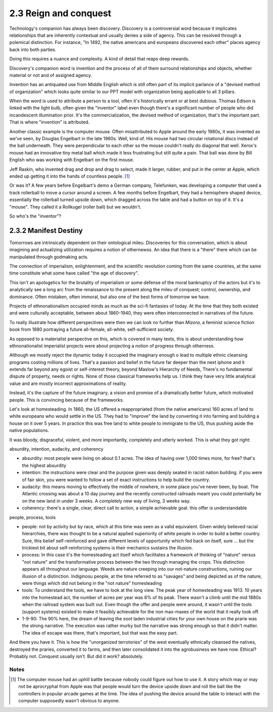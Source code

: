 2.3 Reign and conquest
----------------------

Technology's companion has always been discovery. Discovery is a controversial word because it implicates relationships that are inherently contextual and usually denies a side of agency. This can be resolved through a polemical distinction. For instance, "In 1492, the native americans and europeans discovered each other" places agency back into both parties. 

Doing this requires a nuance and complexity. A kind of detail that reaps deep rewards.

Discovery's companion word is invention and the process of all of them surround relationships and objects, whether material or not and of assigned agency.

Invention has an antiquated use from Middle English which is still often part of its implicit parlance of a "devised method of organization" which looks quite similar to our PPT model with organization being applicable to all 3 pillars.

When the word is used to attribute a person to a tool, often it's historically errant or at best dubious. Thomas Edison is linked with the light bulb, often given the "inventor" label even though there's a significant number of people who did incandescent illumination prior. It's the commercialization, the devised method of organization, that's the important part. That is where "invention" is attributed.  

Another classic example is the computer mouse. Often misattributed to Apple around the early 1980s, it was invented as we've seen, by Douglas Engelbart in the late 1960s. Well, kind of. His mouse had two circular rotational discs instead of the ball underneath. They were perpendicular to each other so the mouse couldn't really do diagonal that well.  Xerox's mouse had an innovative tiny metal ball which made it less frustrating but still quite a pain. That ball was done by Bill English who was working with Engelbart on the first mouse. 

Jeff Raskin, who invented drag and drop and drag to select, made it larger, rubber, and put in the center at Apple, which ended up getting it into the hands of countless people. [#]_ 

Or was it? A few years before Engelbart's demo a German company, Telefunken, was developing a computer that used a track rollerball to move a cursor around a screen. A few months before Engelbart, they had a hemisphere shaped device, essentially the rollerball turned upside down, which dragged across the table and had a button on top of it.  It's a "mouse". They called it a Rollkugel (roller ball) but we wouldn't.

So who's the "inventor"?

2.3.2 Manifest Destiny
======================

Tomorrows are intrinsically dependent on their ontological mileu. Discoveries for this conversation, which is about imagining and actualizing utilization requires a notion of othernewss. An idea that there is a "there" there which can be manipulated through godmaking acts.

The connection of imperialism, enlightenment, and the scientific revolution coming from the same countries, at the same time constitute what some have called "the age of discovery".

This isn't an apologetics for the brutality of imperialism or some defense of the moral bankruptcy of the actors but it's to analytically see a long arc from the renaissance to the present along the mileu of conquest; control, ownership, and dominance. Often mistaken, often immoral, but also one of the best forms of tomorrow we have.

Projects of ethnonationalism occupied minds as much as the sci-fi fantasies of today.  At the time that they both existed and were culturally acceptable, between about 1860-1940, they were often interconnected in narratives of the future.

To really illustrate how different perspectives were then we can look no further than *Mizora*, a feminist science fiction book from 1880 portraying a future all-female, all-white, self-sufficient society.

As opposed to a materialist perspective on this, which is covered in many texts, this is about understanding how ethnonationalist imperialist projects were about projecting a notion of progress through otherness. 

Although we mostly reject the dynamic today it occupied the imaginary enough o lead to multiple ethnic cleansing programs costing millions of lives. That's a passion and belief in the future far deeper than the next iphone and it extends far beyond any egoist or self-interest theory, beyond Maslow's Hierarchy of Needs, There's no fundamental dispute of property, needs or rights. None of those classical frameworks help us. I think they have very little analytical value and  are mostly incorrect approximations of reality.

Instead, it's the capture of the future imaginary, a vision and promise of a dramatically better future, which motivated people. This is convincing because of the frameworks.

Let's look at homesteading. In 1860, the US offered a reappropriated (from the native americans) 160 acres of land to white europeans who would settle in the US. They had to "improve" the land by converting it into farming and building a house on it over 5 years. In practice this was free land to white people to immigrate to the US, thus pushing aside the native populations. 

It was bloody, disgraceful, violent, and more importantly, completely and utterly worked. This is what they got right:

absurdity, intention, audacity, and coherency

- absurdity: most people were living on about 0.1 acres. The idea of having over 1,000 times more, for free? that's the highest absurdity

- intention: the instructions were clear and the purpose given was deeply seated in racist nation building. if you were of fair skin, you were wanted to follow a set of exact instructions to help build the country.

- audacity: this means moving to effectively the middle of nowhere, in some place you've never been, by boat. The Atlantic crossing was about a 10 day journey and the recently constructed railroads meant you could potentially be on the new land in under 3 weeks. A completely new way of living, 3 weeks way.

- coherency: there's a single, clear, direct call to action, a simple achievable goal. this offer is understandable

people, process, tools

- people: not by activity but by race, which at this time was seen as a valid equivalent. Given widely believed racial hierarchies, there was thought to be a natural applied superiority of white people in order to build a better country. Sure, this belief self-reinforced and gave different levels of opportunity which fed back on itself, sure ... but the trickiest bit about self-reinforcing systems is their mechanics sustains the illusion.

- process: In this case it's the homesteading act itself which facilitates a framework of thinking of "nature" versus "not nature" and the transformative process between the two through managing the crops. This distinction appears all throughout our language. Weeds are nature creeping into our not-nature constructions, ruining our illusion of a distinction.  Indiginosu people, at the time referred to as "savages" and being depicted as of the nature, were things which did not belong in the "not nature" homesteading

- tools: To understand the tools, we have to look at the long view. The peak year of homesteading was 1913. 10 years into the homestead act, the number of acres per year was 8% of its peak.  There wasn't a climb until the mid 1880s when the railroad system was built out. Even though the offer and people were around, it wasn't until the tools (support systems) existed to make it feasibly achievable for the non max-maxes of the world that it really took off.

- 1-9-90: The 90% here, the dream of leaving the soot laden industrial cities for your own house on the prarie was the strong narrative. The execution was rather murky but the narrative was strong enough so that it didn't matter. The idea of escape was there, that's important, but that was the easy part.

And there you have it. This is how the "unorganized terrotories" of the west eventually ethnically cleansed the natives, destroyed the praries, converted it to farms, and then later consolidated it into the agrobusiness we have now.  Ethical? Probably not. Conquest usually isn't.  But did it work? absolutely.

Notes
*****

.. [#] The computer mouse had an uphill battle because nobody could figure out how to use it. A story which may or may not be aprocryphal from Apple was that people would turn the device upside down and roll the ball like the controllers in popular arcade games at the time.  The idea of pushing the device around the table to interact with the computer supposedly wasn't obvious to anyone.
